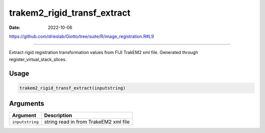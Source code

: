 ============================
trakem2_rigid_transf_extract
============================

:Date: 2022-10-06

https://github.com/drieslab/Giotto/tree/suite/R/image_registration.R#L9

===========

Extract rigid registration transformation values from FIJI TrakEM2 xml
file. Generated through register_virtual_stack_slices.

Usage
=====

.. code:: r

   trakem2_rigid_transf_extract(inputstring)

Arguments
=========

=============== =====================================
Argument        Description
=============== =====================================
``inputstring`` string read in from TrakeEM2 xml file
=============== =====================================
